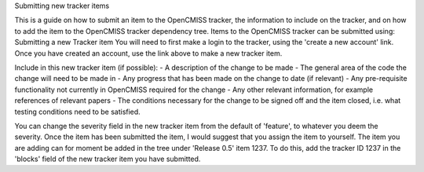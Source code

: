 Submitting new tracker items

This is a guide on how to submit an item to the OpenCMISS tracker, the information to include on the tracker, and
on how to add the item to the OpenCMISS tracker dependency tree. Items
to the OpenCMISS tracker can be submitted using: Submitting a new
Tracker item You will need to first make a login to the tracker, using
the 'create a new account' link. Once you have created an account, use
the link above to make a new tracker item. 

Include in this new tracker item (if possible): 
- A description of the change to be made 
- The general area of the code the change will need to be made in 
- Any progress that has been made on the change to date (if relevant) 
- Any pre-requisite functionality not currently in OpenCMISS required for the change 
- Any other relevant information, for example references of relevant papers 
- The conditions necessary for the change to be signed off and the item closed, i.e. what testing conditions need to be satisfied.

You can change the severity field in the new tracker item from
the default of 'feature', to whatever you deem the severity. Once the
item has been submitted the item, I would suggest that you assign the
item to yourself. The item you are adding can for moment be added in the
tree under 'Release 0.5' item 1237. To do this, add the tracker ID 1237
in the 'blocks' field of the new tracker item you have submitted.
